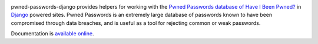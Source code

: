 .. -*-restructuredtext-*-

.. image:: https://travis-ci.org/ubernostrum/pwned-passwords-django.svg?branch=master
    :target: https://travis-ci.org/ubernostrum/pwned-passwords-django

pwned-passwords-django provides helpers for working with the `Pwned
Passwords database of Have I Been Pwned?
<https://haveibeenpwned.com/Passwords>`_ in `Django
<https://www.djangoproject.com/>`_ powered sites. Pwned Passwords is
an extremely large database of passwords known to have been
compromised through data breaches, and is useful as a tool for
rejecting common or weak passwords.

Documentation is `available online
<https://pwned-passwords-django.readthedocs.io/>`_.
